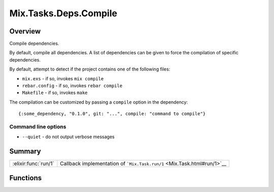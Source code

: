 Mix.Tasks.Deps.Compile
==============================================================

.. elixir:module:: Mix.Tasks.Deps.Compile

   :mtype: 

Overview
--------

Compile dependencies.

By default, compile all dependencies. A list of dependencies can be
given to force the compilation of specific dependencies.

By default, attempt to detect if the project contains one of the
following files:

-  ``mix.exs`` - if so, invokes ``mix compile``
-  ``rebar.config`` - if so, invokes ``rebar compile``
-  ``Makefile`` - if so, invokes ``make``

The compilation can be customized by passing a ``compile`` option in the
dependency:

::

    {:some_dependency, "0.1.0", git: "...", compile: "command to compile"}

Command line options
~~~~~~~~~~~~~~~~~~~~

-  ``--quiet`` - do not output verbose messages






Summary
-------

==================== =
:elixir:func:`run/1` Callback implementation of ```Mix.Task.run/1`` <Mix.Task.html#run/1>`__ 
==================== =





Functions
---------

.. elixir:function:: Mix.Tasks.Deps.Compile.run/1
   :sig: run(args)


   
   Callback implementation of ```Mix.Task.run/1`` <Mix.Task.html#run/1>`__.
   
   







